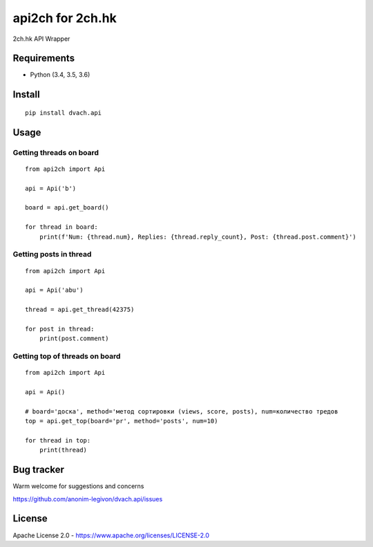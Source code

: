 api2ch for 2ch.hk
=================

|License|
|PYPI|
|Python|
|Contribs|
|Issues|
|Codacy Badge|

2ch.hk API Wrapper

Requirements
------------

-  Python (3.4, 3.5, 3.6)

Install
-------

::

    pip install dvach.api

Usage
-----

Getting threads on board
~~~~~~~~~~~~~~~~~~~~~~~~

::

    from api2ch import Api

    api = Api('b')

    board = api.get_board()

    for thread in board:
        print(f'Num: {thread.num}, Replies: {thread.reply_count}, Post: {thread.post.comment}')

Getting posts in thread
~~~~~~~~~~~~~~~~~~~~~~~

::

    from api2ch import Api

    api = Api('abu')

    thread = api.get_thread(42375)

    for post in thread:
        print(post.comment)

Getting top of threads on board
~~~~~~~~~~~~~~~~~~~~~~~~~~~~~~~

::

    from api2ch import Api

    api = Api()

    # board='доска', method='метод сортировки (views, score, posts), num=количество тредов
    top = api.get_top(board='pr', method='posts', num=10)

    for thread in top:
        print(thread)

Bug tracker
-----------

Warm welcome for suggestions and concerns

https://github.com/anonim-legivon/dvach.api/issues

License
-------

Apache License 2.0 - https://www.apache.org/licenses/LICENSE-2.0

.. |License| image:: https://img.shields.io/pypi/l/dvach.api.svg
    :target: https://pypi.python.org/pypi/dvach.api
.. |PYPI| image:: https://img.shields.io/pypi/v/dvach.api.svg
    :target: https://pypi.python.org/pypi/dvach.api
.. |Python| image:: https://img.shields.io/pypi/pyversions/dvach.api.svg
    :target: https://pypi.python.org/pypi/dvach.api
.. |Contribs| image:: https://img.shields.io/github/contributors/anonim-legivon/dvach.api.svg
    :target: https://github.com/anonim-legivon/dvach.api/graphs/contributors
.. |Codacy Badge| image:: https://api.codacy.com/project/badge/Grade/6d3154f7d4514d10ac95495e0e06965b
    :target: https://www.codacy.com/app/fadedDexofan/dvach.api?utm_source=github.com&utm_medium=referral&utm_content=anonim-legivon/dvach.api&utm_campaign=Badge_Grade
.. |Issues| image:: https://img.shields.io/github/issues/anonim-legivon/dvach.api.svg
    :target: https://github.com/anonim-legivon/dvach.api/issues